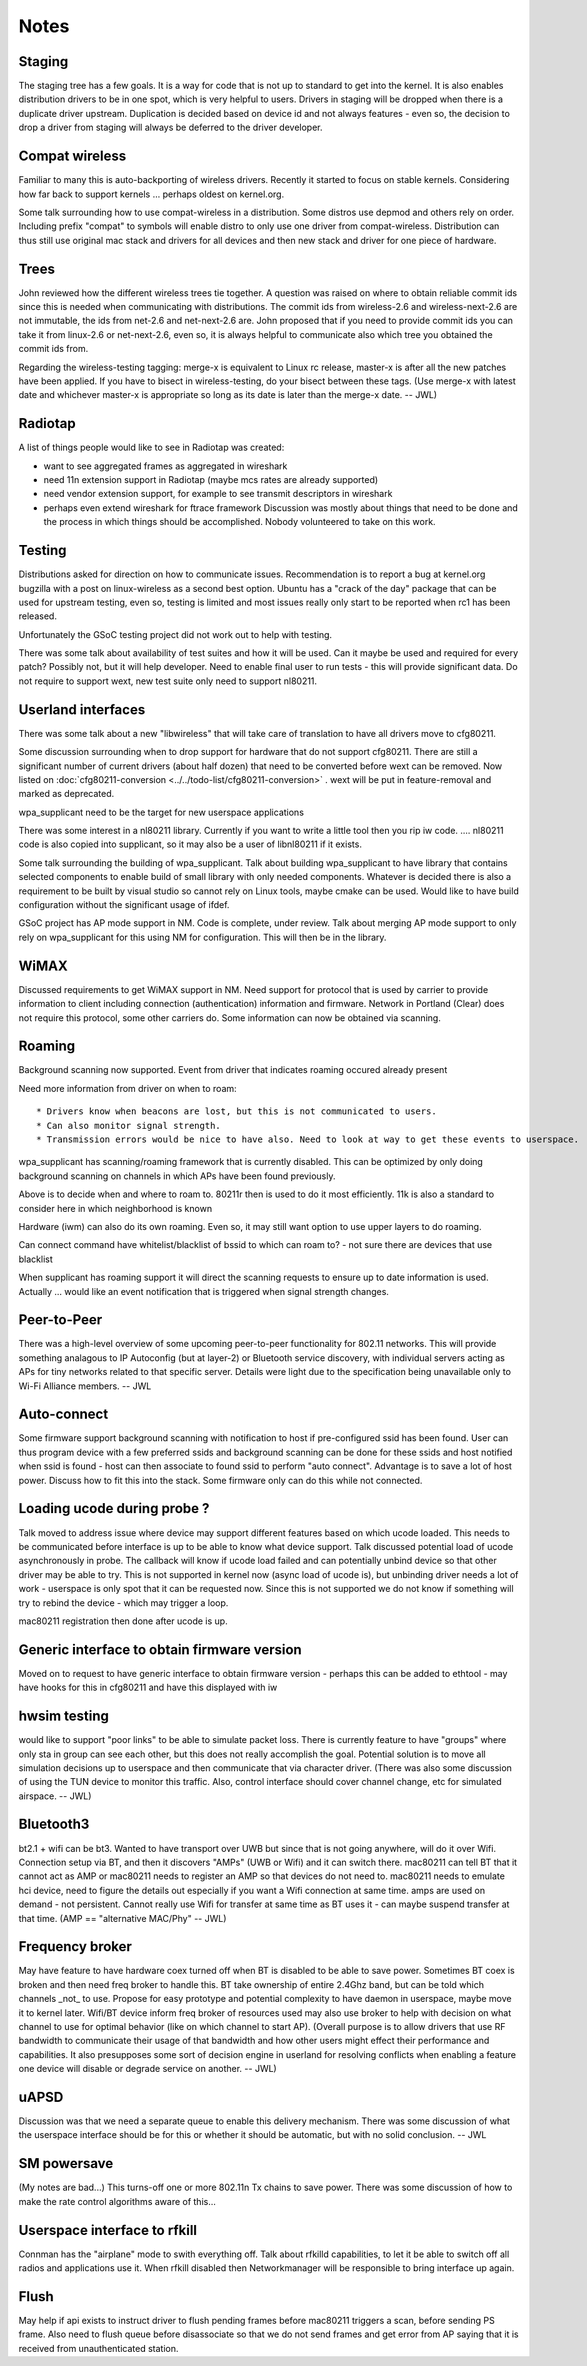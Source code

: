 Notes
=====

Staging
-------

The staging tree has a few goals. It is a way for code that is not up to standard to get into the kernel. It is also enables distribution drivers to be in one spot, which is very helpful to users. Drivers in staging will be dropped when there is a duplicate driver upstream. Duplication is decided based on device id and not always features - even so, the decision to drop a driver from staging will always be deferred to the driver developer.

Compat wireless
---------------

Familiar to many this is auto-backporting of wireless drivers. Recently it started to focus on stable kernels. Considering how far back to support kernels ... perhaps oldest on kernel.org.

Some talk surrounding how to use compat-wireless in a distribution. Some distros use depmod and others rely on order. Including prefix "compat" to symbols will enable distro to only use one driver from compat-wireless. Distribution can thus still use original mac stack and drivers for all devices and then new stack and driver for one piece of hardware.

Trees
-----

John reviewed how the different wireless trees tie together. A question was raised on where to obtain reliable commit ids since this is needed when communicating with distributions. The commit ids from wireless-2.6 and wireless-next-2.6 are not immutable, the ids from net-2.6 and net-next-2.6 are. John proposed that if you need to provide commit ids you can take it from linux-2.6 or net-next-2.6, even so, it is always helpful to communicate also which tree you obtained the commit ids from.

Regarding the wireless-testing tagging: merge-x is equivalent to Linux rc release, master-x is after all the new patches have been applied. If you have to bisect in wireless-testing, do your bisect between these tags. (Use merge-x with latest date and whichever master-x is appropriate so long as its date is later than the merge-x date. -- JWL)

Radiotap
--------

A list of things people would like to see in Radiotap was created:

-  want to see aggregated frames as aggregated in wireshark
-  need 11n extension support in Radiotap (maybe mcs rates are already supported)
-  need vendor extension support, for example to see transmit descriptors in wireshark
-  perhaps even extend wireshark for ftrace framework Discussion was mostly about things that need to be done and the process in which things should be accomplished. Nobody volunteered to take on this work.

Testing
-------

Distributions asked for direction on how to communicate issues. Recommendation is to report a bug at kernel.org bugzilla with a post on linux-wireless as a second best option. Ubuntu has a "crack of the day" package that can be used for upstream testing, even so, testing is limited and most issues really only start to be reported when rc1 has been released.

Unfortunately the GSoC testing project did not work out to help with testing.

There was some talk about availability of test suites and how it will be used. Can it maybe be used and required for every patch? Possibly not, but it will help developer. Need to enable final user to run tests - this will provide significant data. Do not require to support wext, new test suite only need to support nl80211.

Userland interfaces
-------------------

There was some talk about a new "libwireless" that will take care of translation to have all drivers move to cfg80211.

Some discussion surrounding when to drop support for hardware that do not support cfg80211. There are still a significant number of current drivers (about half dozen) that need to be converted before wext can be removed. Now listed on :doc:`cfg80211-conversion <../../todo-list/cfg80211-conversion>` . wext will be put in feature-removal and marked as deprecated.

wpa_supplicant need to be the target for new userspace applications

There was some interest in a nl80211 library. Currently if you want to write a little tool then you rip iw code. .... nl80211 code is also copied into supplicant, so it may also be a user of libnl80211 if it exists.

Some talk surrounding the building of wpa_supplicant. Talk about building wpa_supplicant to have library that contains selected components to enable build of small library with only needed components. Whatever is decided there is also a requirement to be built by visual studio so cannot rely on Linux tools, maybe cmake can be used. Would like to have build configuration without the significant usage of ifdef.

GSoC project has AP mode support in NM. Code is complete, under review. Talk about merging AP mode support to only rely on wpa_supplicant for this using NM for configuration. This will then be in the library.

WiMAX
-----

Discussed requirements to get WiMAX support in NM. Need support for protocol that is used by carrier to provide information to client including connection (authentication) information and firmware. Network in Portland (Clear) does not require this protocol, some other carriers do. Some information can now be obtained via scanning.

Roaming
-------

Background scanning now supported. Event from driver that indicates roaming occured already present

Need more information from driver on when to roam:

::

     * Drivers know when beacons are lost, but this is not communicated to users. 
     * Can also monitor signal strength. 
     * Transmission errors would be nice to have also. Need to look at way to get these events to userspace. 

wpa_supplicant has scanning/roaming framework that is currently disabled. This can be optimized by only doing background scanning on channels in which APs have been found previously.

Above is to decide when and where to roam to. 80211r then is used to do it most efficiently. 11k is also a standard to consider here in which neighborhood is known

Hardware (iwm) can also do its own roaming. Even so, it may still want option to use upper layers to do roaming.

Can connect command have whitelist/blacklist of bssid to which can roam to? - not sure there are devices that use blacklist

When supplicant has roaming support it will direct the scanning requests to ensure up to date information is used. Actually ... would like an event notification that is triggered when signal strength changes.

Peer-to-Peer
------------

There was a high-level overview of some upcoming peer-to-peer functionality for 802.11 networks. This will provide something analagous to IP Autoconfig (but at layer-2) or Bluetooth service discovery, with individual servers acting as APs for tiny networks related to that specific server. Details were light due to the specification being unavailable only to Wi-Fi Alliance members. -- JWL

Auto-connect
------------

Some firmware support background scanning with notification to host if pre-configured ssid has been found. User can thus program device with a few preferred ssids and background scanning can be done for these ssids and host notified when ssid is found - host can then associate to found ssid to perform "auto connect". Advantage is to save a lot of host power. Discuss how to fit this into the stack. Some firmware only can do this while not connected.

Loading ucode during probe ?
----------------------------

Talk moved to address issue where device may support different features based on which ucode loaded. This needs to be communicated before interface is up to be able to know what device support. Talk discussed potential load of ucode asynchronously in probe. The callback will know if ucode load failed and can potentially unbind device so that other driver may be able to try. This is not supported in kernel now (async load of ucode is), but unbinding driver needs a lot of work - userspace is only spot that it can be requested now. Since this is not supported we do not know if something will try to rebind the device - which may trigger a loop.

mac80211 registration then done after ucode is up.

Generic interface to obtain firmware version
--------------------------------------------

Moved on to request to have generic interface to obtain firmware version - perhaps this can be added to ethtool - may have hooks for this in cfg80211 and have this displayed with iw

hwsim testing
-------------

would like to support "poor links" to be able to simulate packet loss. There is currently feature to have "groups" where only sta in group can see each other, but this does not really accomplish the goal. Potential solution is to move all simulation decisions up to userspace and then communicate that via character driver. (There was also some discussion of using the TUN device to monitor this traffic. Also, control interface should cover channel change, etc for simulated airspace. -- JWL)

Bluetooth3
----------

bt2.1 + wifi can be bt3. Wanted to have transport over UWB but since that is not going anywhere, will do it over Wifi. Connection setup via BT, and then it discovers "AMPs" (UWB or Wifi) and it can switch there. mac80211 can tell BT that it cannot act as AMP or mac80211 needs to register an AMP so that devices do not need to. mac80211 needs to emulate hci device, need to figure the details out especially if you want a Wifi connection at same time. amps are used on demand - not persistent. Cannot really use Wifi for transfer at same time as BT uses it - can maybe suspend transfer at that time. (AMP == "alternative MAC/Phy" -- JWL)

Frequency broker
----------------

May have feature to have hardware coex turned off when BT is disabled to be able to save power. Sometimes BT coex is broken and then need freq broker to handle this. BT take ownership of entire 2.4Ghz band, but can be told which channels \_not\_ to use. Propose for easy prototype and potential complexity to have daemon in userspace, maybe move it to kernel later. Wifi/BT device inform freq broker of resources used may also use broker to help with decision on what channel to use for optimal behavior (like on which channel to start AP). (Overall purpose is to allow drivers that use RF bandwidth to communicate their usage of that bandwidth and how other users might effect their performance and capabilities. It also presupposes some sort of decision engine in userland for resolving conflicts when enabling a feature one device will disable or degrade service on another. -- JWL)

uAPSD
-----

Discussion was that we need a separate queue to enable this delivery mechanism. There was some discussion of what the userspace interface should be for this or whether it should be automatic, but with no solid conclusion. -- JWL

SM powersave
------------

(My notes are bad...) This turns-off one or more 802.11n Tx chains to save power. There was some discussion of how to make the rate control algorithms aware of this...

Userspace interface to rfkill
-----------------------------

Connman has the "airplane" mode to swith everything off. Talk about rfkilld capabilities, to let it be able to switch off all radios and applications use it. When rfkill disabled then Networkmanager will be responsible to bring interface up again.

Flush
-----

May help if api exists to instruct driver to flush pending frames before mac80211 triggers a scan, before sending PS frame. Also need to flush queue before disassociate so that we do not send frames and get error from AP saying that it is received from unauthenticated station.

